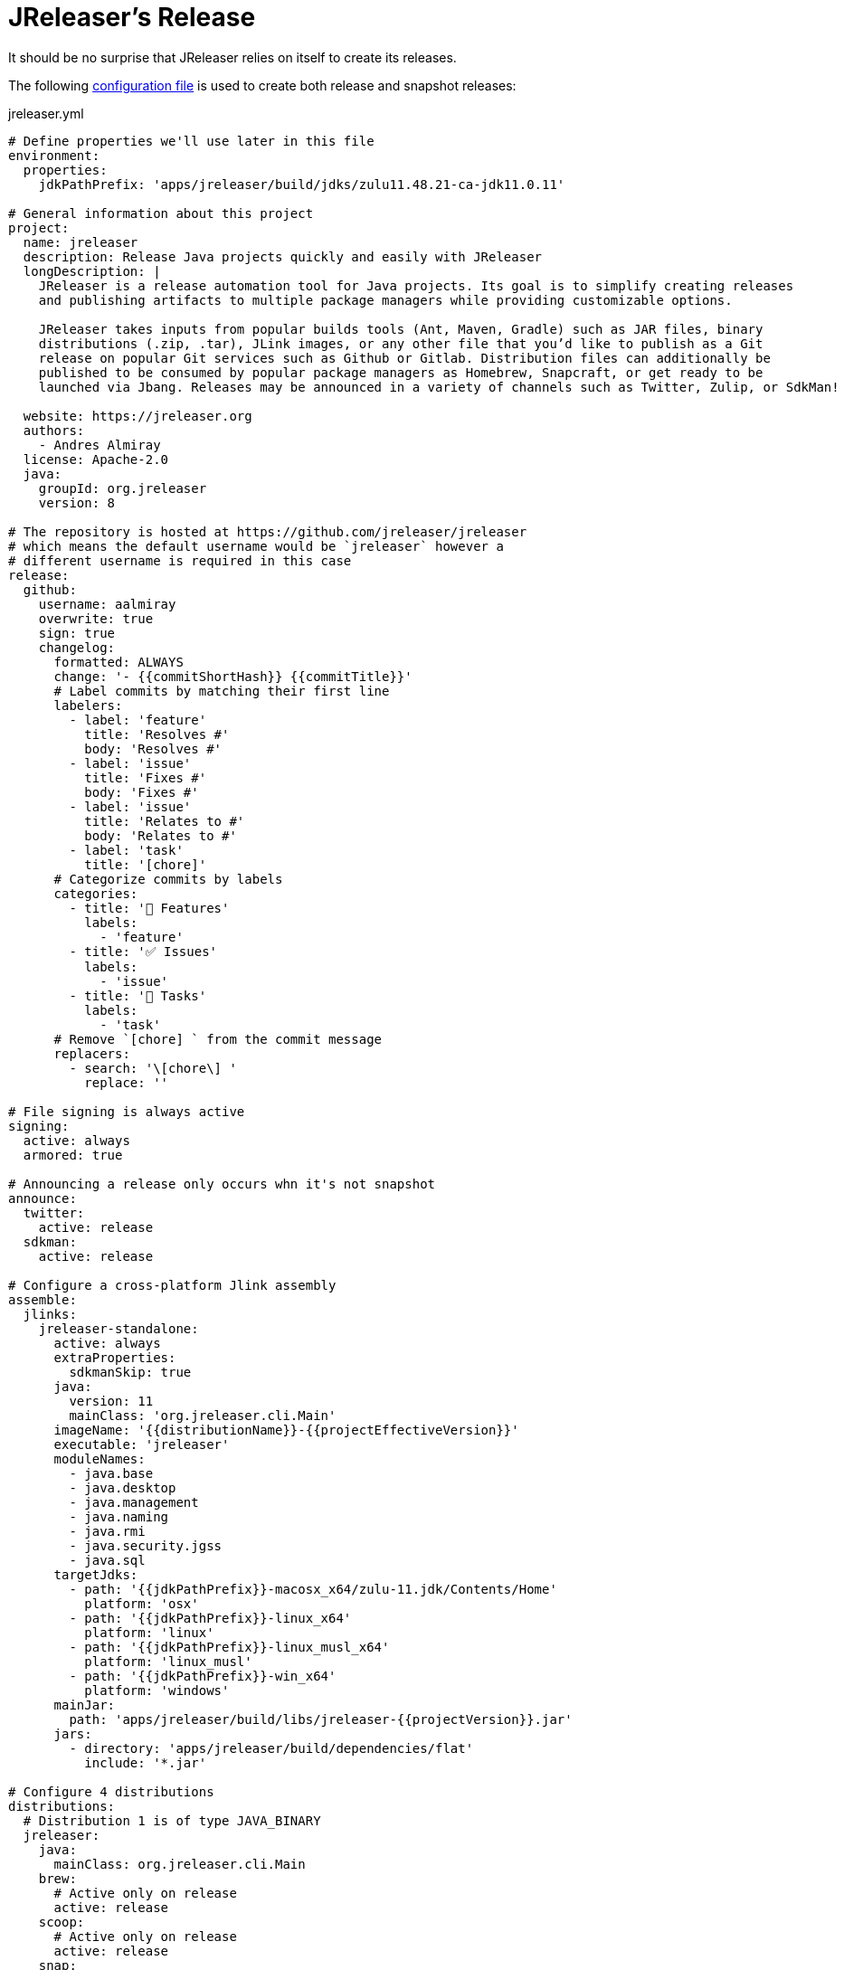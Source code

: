 = JReleaser's Release

It should be no surprise that JReleaser relies on itself to create its releases.

The following link:https://raw.githubusercontent.com/jreleaser/jreleaser/main/jreleaser.yml[configuration file]
is used to create both release and snapshot releases:

[source,yaml]
[subs="verbatim"]
.jreleaser.yml
----
# Define properties we'll use later in this file
environment:
  properties:
    jdkPathPrefix: 'apps/jreleaser/build/jdks/zulu11.48.21-ca-jdk11.0.11'

# General information about this project
project:
  name: jreleaser
  description: Release Java projects quickly and easily with JReleaser
  longDescription: |
    JReleaser is a release automation tool for Java projects. Its goal is to simplify creating releases
    and publishing artifacts to multiple package managers while providing customizable options.

    JReleaser takes inputs from popular builds tools (Ant, Maven, Gradle) such as JAR files, binary
    distributions (.zip, .tar), JLink images, or any other file that you’d like to publish as a Git
    release on popular Git services such as Github or Gitlab. Distribution files can additionally be
    published to be consumed by popular package managers as Homebrew, Snapcraft, or get ready to be
    launched via Jbang. Releases may be announced in a variety of channels such as Twitter, Zulip, or SdkMan!

  website: https://jreleaser.org
  authors:
    - Andres Almiray
  license: Apache-2.0
  java:
    groupId: org.jreleaser
    version: 8

# The repository is hosted at https://github.com/jreleaser/jreleaser
# which means the default username would be `jreleaser` however a
# different username is required in this case
release:
  github:
    username: aalmiray
    overwrite: true
    sign: true
    changelog:
      formatted: ALWAYS
      change: '- {{commitShortHash}} {{commitTitle}}'
      # Label commits by matching their first line
      labelers:
        - label: 'feature'
          title: 'Resolves #'
          body: 'Resolves #'
        - label: 'issue'
          title: 'Fixes #'
          body: 'Fixes #'
        - label: 'issue'
          title: 'Relates to #'
          body: 'Relates to #'
        - label: 'task'
          title: '[chore]'
      # Categorize commits by labels
      categories:
        - title: '🚀 Features'
          labels:
            - 'feature'
        - title: '✅ Issues'
          labels:
            - 'issue'
        - title: '🧰 Tasks'
          labels:
            - 'task'
      # Remove `[chore] ` from the commit message
      replacers:
        - search: '\[chore\] '
          replace: ''

# File signing is always active
signing:
  active: always
  armored: true

# Announcing a release only occurs whn it's not snapshot
announce:
  twitter:
    active: release
  sdkman:
    active: release

# Configure a cross-platform Jlink assembly
assemble:
  jlinks:
    jreleaser-standalone:
      active: always
      extraProperties:
        sdkmanSkip: true
      java:
        version: 11
        mainClass: 'org.jreleaser.cli.Main'
      imageName: '{{distributionName}}-{{projectEffectiveVersion}}'
      executable: 'jreleaser'
      moduleNames:
        - java.base
        - java.desktop
        - java.management
        - java.naming
        - java.rmi
        - java.security.jgss
        - java.sql
      targetJdks:
        - path: '{{jdkPathPrefix}}-macosx_x64/zulu-11.jdk/Contents/Home'
          platform: 'osx'
        - path: '{{jdkPathPrefix}}-linux_x64'
          platform: 'linux'
        - path: '{{jdkPathPrefix}}-linux_musl_x64'
          platform: 'linux_musl'
        - path: '{{jdkPathPrefix}}-win_x64'
          platform: 'windows'
      mainJar:
        path: 'apps/jreleaser/build/libs/jreleaser-{{projectVersion}}.jar'
      jars:
        - directory: 'apps/jreleaser/build/dependencies/flat'
          include: '*.jar'

# Configure 4 distributions
distributions:
  # Distribution 1 is of type JAVA_BINARY
  jreleaser:
    java:
      mainClass: org.jreleaser.cli.Main
    brew:
      # Active only on release
      active: release
    scoop:
      # Active only on release
      active: release
    snap:
      # Active only on release
      active: release
      remoteBuild: true
      base: core18
      localPlugs:
        - network
        - home
    jbang:
      # Always active
      active: always
    artifacts:
      # Transform the artifact name
      - path: apps/{{distributionName}}/build/distributions/{{distributionName}}-{{projectVersion}}.zip
        transform: '{{distributionName}}/{{distributionName}}-{{projectEffectiveVersion}}.zip'
      - path: apps/{{distributionName}}/build/distributions/{{distributionName}}-{{projectVersion}}.tar
        transform: '{{distributionName}}/{{distributionName}}-{{projectEffectiveVersion}}.tar'

  # Distribution 2 is of type JAVA_BINARY
  jreleaser-ant-tasks:
    extraProperties:
      # Do not consider its artifacts for publication via SdkMan
      sdkmanSkip: true
    artifacts:
      # Transform the artifact name
      - path: plugins/{{distributionName}}/build/distributions/{{distributionName}}-{{projectVersion}}.zip
        transform: '{{distributionName}}/{{distributionName}}-{{projectEffectiveVersion}}.zip'

  # Distribution 3 is of type SINGLE_JAR
  jreleaser-tool-provider:
    type: SINGLE_JAR
    artifacts:
      # Transform the artifact name
      - path: apps/{{distributionName}}/build/libs/{{distributionName}}-{{projectVersion}}.jar
        transform: '{{distributionName}}/{{distributionName}}-{{projectEffectiveVersion}}.jar'

  # Distribution 4 is of type JLINK
  # Name matches the assembled Jlink distribution
  jreleaser-standalone:
    docker:
      # inherited by specs
      active: always
      # inherited by specs
      registries:
        - serverName: DEFAULT
          username: jreleaser
      # inherited by specs
      labels:
        'org.opencontainers.image.title': 'jreleaser'
      # inherited by specs
      postCommands:
        - 'VOLUME /workspace'
      # configure 2 specs
      specs:
        slim:
          imageNames:
            - 'jreleaser/jreleaser-{{dockerSpecName}}:{{tagName}}'
            - 'jreleaser/jreleaser-{{dockerSpecName}}:latest'
          # match by platform
          matchers:
            platform: 'linux'
          preCommands:
            - 'RUN apt-get update -y'
            - 'RUN apt-get install unzip'
        alpine:
          imageNames:
            - 'jreleaser/jreleaser-{{dockerSpecName}}:{{tagName}}'
            - 'jreleaser/jreleaser-{{dockerSpecName}}:latest'
          # match by platform
          matchers:
            platform: 'linux_musl'
          preCommands:
            - 'RUN apk add unzip'

files:
  artifacts:
    - path: VERSION
----

Which will create and tag a prerelease on GitHub when the project is snapshot, and a regular release when
the project is not snapshot.

